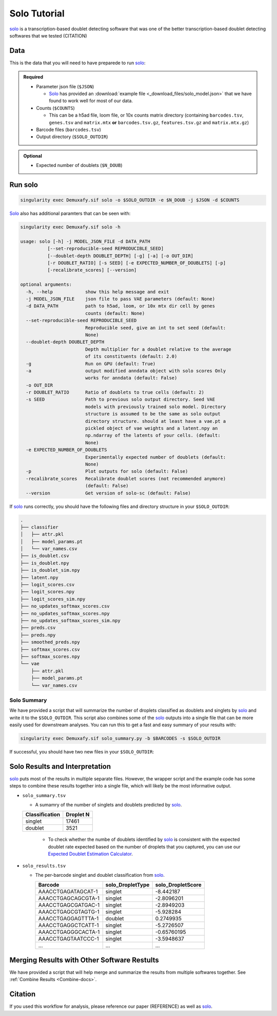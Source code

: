 .. _solo-docs:

Solo Tutorial
===========================

.. _solo: https://github.com/calico/solo

solo_ is a transcription-based doublet detecting software that was one of the better transcription-based doublet detecting softwares that we tested (CITATION)



Data
----
This is the data that you will need to have preparede to run solo_:

.. admonition:: Required
  :class: important

  - Parameter json file (``$JSON``)
  
    - Solo_ has provided an :download:`example file <_download_files/solo_model.json>` that we have found to work well for most of our data.

  - Counts (``$COUNTS``)

    - This can be a h5ad file, loom file, or 10x counts matrix directory (containing ``barcodes.tsv``, ``genes.tsv`` and ``matrix.mtx`` **or** ``barcodes.tsv.gz``, ``features.tsv.gz`` and ``matrix.mtx.gz``)

  - Barcode files (``barcodes.tsv``)

  - Output directory (``$SOLO_OUTDIR``)


.. admonition:: Optional

  - Expected number of doublets (``$N_DOUB``)



Run solo
----------------

.. code-block:: bash

  singularity exec Demuxafy.sif solo -o $SOLO_OUTDIR -e $N_DOUB -j $JSON -d $COUNTS

Solo_ also has additional paramters that can be seen with:

.. code-block:: bash

  singularity exec Demuxafy.sif solo -h 

  usage: solo [-h] -j MODEL_JSON_FILE -d DATA_PATH
            [--set-reproducible-seed REPRODUCIBLE_SEED]
            [--doublet-depth DOUBLET_DEPTH] [-g] [-a] [-o OUT_DIR]
            [-r DOUBLET_RATIO] [-s SEED] [-e EXPECTED_NUMBER_OF_DOUBLETS] [-p]
            [-recalibrate_scores] [--version]

  optional arguments:
    -h, --help            show this help message and exit
    -j MODEL_JSON_FILE    json file to pass VAE parameters (default: None)
    -d DATA_PATH          path to h5ad, loom, or 10x mtx dir cell by genes
                          counts (default: None)
    --set-reproducible-seed REPRODUCIBLE_SEED
                          Reproducible seed, give an int to set seed (default:
                          None)
    --doublet-depth DOUBLET_DEPTH
                          Depth multiplier for a doublet relative to the average
                          of its constituents (default: 2.0)
    -g                    Run on GPU (default: True)
    -a                    output modified anndata object with solo scores Only
                          works for anndata (default: False)
    -o OUT_DIR
    -r DOUBLET_RATIO      Ratio of doublets to true cells (default: 2)
    -s SEED               Path to previous solo output directory. Seed VAE
                          models with previously trained solo model. Directory
                          structure is assumed to be the same as solo output
                          directory structure. should at least have a vae.pt a
                          pickled object of vae weights and a latent.npy an
                          np.ndarray of the latents of your cells. (default:
                          None)
    -e EXPECTED_NUMBER_OF_DOUBLETS
                          Experimentally expected number of doublets (default:
                          None)
    -p                    Plot outputs for solo (default: False)
    -recalibrate_scores   Recalibrate doublet scores (not recommended anymore)
                          (default: False)
    --version             Get version of solo-sc (default: False)

If solo_ runs correctly, you should have the following files and directory structure in your ``$SOLO_OUTDIR``:

.. code-block::

  .
  ├── classifier
  │   ├── attr.pkl
  │   ├── model_params.pt
  │   └── var_names.csv
  ├── is_doublet.csv
  ├── is_doublet.npy
  ├── is_doublet_sim.npy
  ├── latent.npy
  ├── logit_scores.csv
  ├── logit_scores.npy
  ├── logit_scores_sim.npy
  ├── no_updates_softmax_scores.csv
  ├── no_updates_softmax_scores.npy
  ├── no_updates_softmax_scores_sim.npy
  ├── preds.csv
  ├── preds.npy
  ├── smoothed_preds.npy
  ├── softmax_scores.csv
  ├── softmax_scores.npy
  └── vae
      ├── attr.pkl
      ├── model_params.pt
      └── var_names.csv


Solo Summary
^^^^^^^^^^^^^^^^
We have provided a script that will summarize the number of droplets classified as doublets and singlets by solo_ and write it to the ``$SOLO_OUTDIR``.
This script also combines some of the solo_ outputs into a single file that can be more easily used for downstream analyses. 
You can run this to get a fast and easy summary of your results with:

.. code-block:: bash

  singularity exec Demuxafy.sif solo_summary.py -b $BARCODES -s $SOLO_OUTDIR

If successful, you should have two new files in your ``$SOLO_OUTDIR``:

.. code-block::
  :emphasize-lines: 21,22

  .
  ├── classifier
  │   ├── attr.pkl
  │   ├── model_params.pt
  │   └── var_names.csv
  ├── is_doublet.csv
  ├── is_doublet.npy
  ├── is_doublet_sim.npy
  ├── latent.npy
  ├── logit_scores.csv
  ├── logit_scores.npy
  ├── logit_scores_sim.npy
  ├── no_updates_softmax_scores.csv
  ├── no_updates_softmax_scores.npy
  ├── no_updates_softmax_scores_sim.npy
  ├── preds.csv
  ├── preds.npy
  ├── smoothed_preds.npy
  ├── softmax_scores.csv
  ├── softmax_scores.npy
  ├── solo_results.tsv
  ├── solo_summary.tsv
  └── vae
      ├── attr.pkl
      ├── model_params.pt
      └── var_names.csv


Solo Results and Interpretation
----------------------------------------
solo_ puts most of the results in multiple separate files. 
However, the wrapper script and the example code has some steps to combine these results together into a single file, which will likely be the most informative output.

- ``solo_summary.tsv``

  - A sumamry of the number of singlets and doublets predicted by solo_.

  +-----------------+-----------+
  | Classification  | Droplet N |
  +=================+===========+
  | singlet         | 17461     |
  +-----------------+-----------+
  | doublet         | 3521      |
  +-----------------+-----------+

    - To check whether the numbe of doublets identified by solo_ is consistent with the expected doublet rate expected based on the number of droplets that you captured, you can use our `Expected Doublet Estimation Calculator <test.html>`__.

- ``solo_results.tsv``

  - The per-barcode singlet and doublet classification from solo_.

    +-------------------------+-------------------------+--------------------------+
    | Barcode                 | solo_DropletType        | solo_DropletScore        |
    +=========================+=========================+==========================+
    | AAACCTGAGATAGCAT-1      | singlet                 | -8.442187                |
    +-------------------------+-------------------------+--------------------------+
    | AAACCTGAGCAGCGTA-1      | singlet                 | -2.8096201               |
    +-------------------------+-------------------------+--------------------------+
    | AAACCTGAGCGATGAC-1      | singlet                 | -2.8949203               |
    +-------------------------+-------------------------+--------------------------+
    | AAACCTGAGCGTAGTG-1      | singlet                 | -5.928284                |
    +-------------------------+-------------------------+--------------------------+
    | AAACCTGAGGAGTTTA-1      | doublet                 | 0.2749935                |
    +-------------------------+-------------------------+--------------------------+
    | AAACCTGAGGCTCATT-1      | singlet                 | -5.2726507               |
    +-------------------------+-------------------------+--------------------------+
    | AAACCTGAGGGCACTA-1      | singlet                 | -0.65760195              |
    +-------------------------+-------------------------+--------------------------+
    | AAACCTGAGTAATCCC-1      | singlet                 | -3.5948637               |
    +-------------------------+-------------------------+--------------------------+
    | ...                     | ...                     | ...                      |
    +-------------------------+-------------------------+--------------------------+


Merging Results with Other Software Restults
--------------------------------------------
We have provided a script that will help merge and summarize the results from multiple softwares together.
See :ref:`Combine Results <Combine-docs>`.


Citation
--------
If you used this workflow for analysis, please reference our paper (REFERENCE) as well as `solo <https://www.sciencedirect.com/science/article/pii/S2405471220301952>`__.
